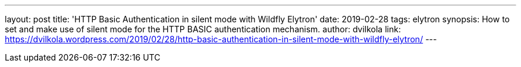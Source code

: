 ---
layout: post
title: 'HTTP Basic Authentication in silent mode with Wildfly Elytron'
date: 2019-02-28
tags: elytron
synopsis: How to set and make use of silent mode for the HTTP BASIC authentication mechanism.
author: dvilkola
link: https://dvilkola.wordpress.com/2019/02/28/http-basic-authentication-in-silent-mode-with-wildfly-elytron/
---